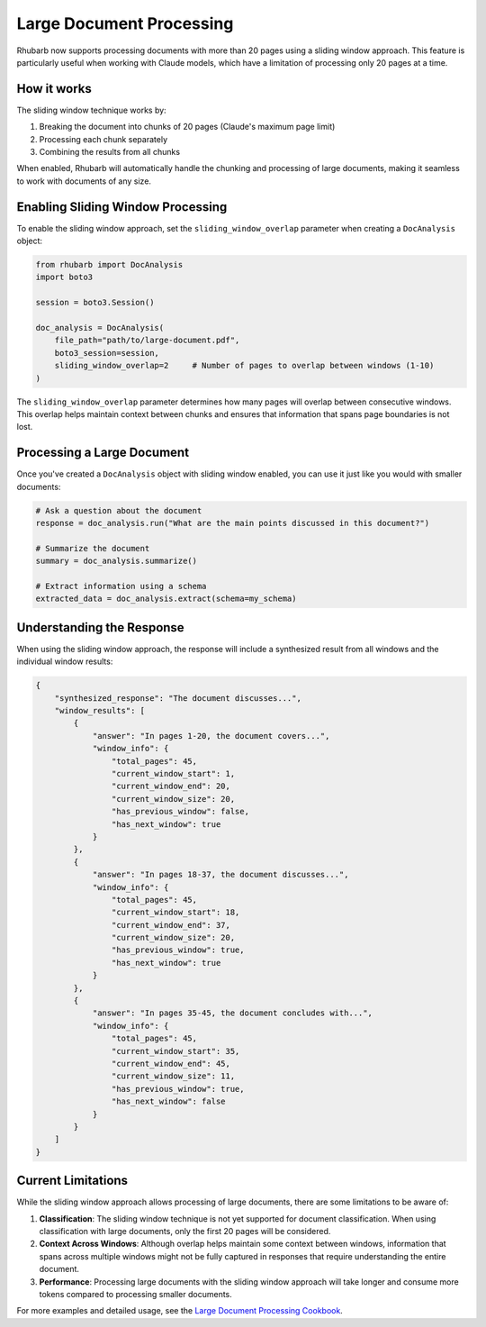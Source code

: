 Large Document Processing
=======================

Rhubarb now supports processing documents with more than 20 pages using a sliding window approach. This feature is particularly useful when working with Claude models, which have a limitation of processing only 20 pages at a time.

How it works
-----------

The sliding window technique works by:

1. Breaking the document into chunks of 20 pages (Claude's maximum page limit)
2. Processing each chunk separately
3. Combining the results from all chunks

When enabled, Rhubarb will automatically handle the chunking and processing of large documents, making it seamless to work with documents of any size.

Enabling Sliding Window Processing
---------------------------------

To enable the sliding window approach, set the ``sliding_window_overlap`` parameter when creating a ``DocAnalysis`` object:

.. code-block:: python

    from rhubarb import DocAnalysis
    import boto3

    session = boto3.Session()

    doc_analysis = DocAnalysis(
        file_path="path/to/large-document.pdf",
        boto3_session=session,
        sliding_window_overlap=2     # Number of pages to overlap between windows (1-10)
    )

The ``sliding_window_overlap`` parameter determines how many pages will overlap between consecutive windows. This overlap helps maintain context between chunks and ensures that information that spans page boundaries is not lost.

Processing a Large Document
--------------------------

Once you've created a ``DocAnalysis`` object with sliding window enabled, you can use it just like you would with smaller documents:

.. code-block:: python

    # Ask a question about the document
    response = doc_analysis.run("What are the main points discussed in this document?")

    # Summarize the document
    summary = doc_analysis.summarize()

    # Extract information using a schema
    extracted_data = doc_analysis.extract(schema=my_schema)

Understanding the Response
-------------------------

When using the sliding window approach, the response will include a synthesized result from all windows and the individual window results:

.. code-block:: json

    {
        "synthesized_response": "The document discusses...",
        "window_results": [
            {
                "answer": "In pages 1-20, the document covers...",
                "window_info": {
                    "total_pages": 45,
                    "current_window_start": 1,
                    "current_window_end": 20,
                    "current_window_size": 20,
                    "has_previous_window": false,
                    "has_next_window": true
                }
            },
            {
                "answer": "In pages 18-37, the document discusses...",
                "window_info": {
                    "total_pages": 45,
                    "current_window_start": 18,
                    "current_window_end": 37,
                    "current_window_size": 20,
                    "has_previous_window": true,
                    "has_next_window": true
                }
            },
            {
                "answer": "In pages 35-45, the document concludes with...",
                "window_info": {
                    "total_pages": 45,
                    "current_window_start": 35,
                    "current_window_end": 45,
                    "current_window_size": 11,
                    "has_previous_window": true,
                    "has_next_window": false
                }
            }
        ]
    }

Current Limitations
------------------

While the sliding window approach allows processing of large documents, there are some limitations to be aware of:

1. **Classification**: The sliding window technique is not yet supported for document classification. When using classification with large documents, only the first 20 pages will be considered.

2. **Context Across Windows**: Although overlap helps maintain some context between windows, information that spans across multiple windows might not be fully captured in responses that require understanding the entire document.

3. **Performance**: Processing large documents with the sliding window approach will take longer and consume more tokens compared to processing smaller documents.

For more examples and detailed usage, see the `Large Document Processing Cookbook <https://github.com/awslabs/rhubarb/blob/main/cookbooks/2-large-document-processing.ipynb>`_.
